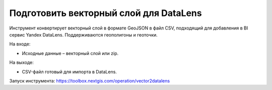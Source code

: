 Подготовить векторный слой для DataLens
=====================================

Инструмент конвертирует векторный слой в формате GeoJSON в файл CSV, подходящий для добавления в BI сервис Yandex DataLens. Поддерживаются геополигоны и геоточки.

На входе:

* Исходные данные – векторный слой или zip.

На выходе:

* CSV-файл готовый для импорта в DataLens.

Запуск инструмента: https://toolbox.nextgis.com/operation/vector2datalens
